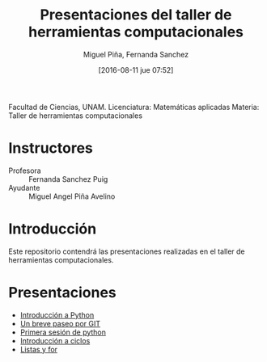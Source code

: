 #+title: Presentaciones del taller de herramientas computacionales
#+author: Miguel Piña, Fernanda Sanchez
#+date: [2016-08-11 jue 07:52]

Facultad de Ciencias, UNAM.
Licenciatura: Matemáticas aplicadas
Materia: Taller de herramientas computacionales

* Instructores

- Profesora :: Fernanda Sanchez Puig
- Ayudante :: Miguel Angel Piña Avelino

* Introducción

Este repositorio contendrá las presentaciones realizadas en el taller de
herramientas computacionales.

* Presentaciones

- [[file:introduccion/introduccion.org][Introducción a Python]]
- [[file:git/git.org][Un breve paseo por GIT]]
- [[file:python/python1.org][Primera sesión de python]]
- [[file:ciclos/introduccion.org][Introducción a ciclos]]
- [[file:ciclos/listas.org][Listas y for]]
